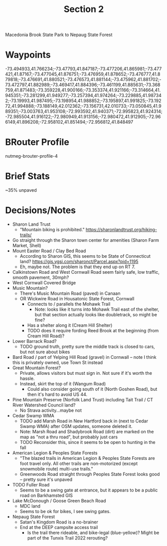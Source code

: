 #+TITLE: Section 2

Macedonia Brook State Park to Nepaug State Forest

* Waypoints

-73.494933,41.766234;-73.47793,41.847187;-73.477206,41.865981;-73.477421,41.87167;-73.477045,41.876751;-73.476959,41.878652;-73.476777,41.879818;-73.476691,41.880521;-73.476573,41.881144;-73.475962,41.881702;-73.472797,41.882989;-73.469417,41.884396;-73.461199,41.885631;-73.368759,41.871483;-73.359228,41.900166;-73.353374,41.921166;-73.314664,41.945351;-73.281299,41.949277;-73.257394,41.974264;-73.229885,41.987342;-73.19993,41.987495;-73.198954,41.988852;-73.195897,41.991825;-73.19272,41.994888;-73.188149,42.012362;-73.156731,42.010733;-73.050845,41.989351;-73.003763,41.953108;-72.993592,41.940371;-72.995823,41.924314;-72.985504,41.916122;-72.980949,41.913156;-72.980472,41.912905;-72.966149,41.896208;-72.958102,41.851494;-72.956812,41.848497

* BRouter Profile

nutmeg-brouter-profile-4

* Brief Stats

~35% unpaved

* Decisions/Notes

- Sharon Land Trust
  - "Mountain biking is prohibited." https://sharonlandtrust.org/hiking-trails/
- Go straight through the Sharon town center for amenities (Sharon Farm Market, Shell)
- Mount Easter Road / Clay Bed Road
  - According to Sharon GIS, this seems to be State of Connecticut land? https://gis.vgsi.com/sharonct/Parcel.aspx?pid=1195
  - Eh, maybe not. The problem is that they end up on RT 7.
- Calkinstown Road and West Cornwall Road seem fairly safe, low traffic, smooth pavement, 30mph?
- West Cornwall Covered Bridge
- Music Mountain?
  - There's Music Mountain Road (paved) in Canaan
  - OR Wickwire Road in Housatonic State Forest, Cornwall
    - Connects to / parallels the Mohawk Trail
      - Note: looks like it turns into Mohawk Trail east of the shelter, but that section actually looks like doubletrack, so might be fine?
    - Has a shelter along it (Cream Hill Shelter)
    - TODO does it require fording Reed Brook at the beginning (from Cream Hill Road)?
- Lower Barrack Road?
  - TODO ground truth, pretty sure the middle track is closed to cars, but not sure about bikes
- Bard Road / part of Yelping Hill Road (gravel) in Cornwall -- note I think this is privately owned, use Town St instead
- Great Mountain Forest?
  - Private, allows visitors but must sign in. Not sure if it's worth the hassle.
  - Instead, skirt the top of it (Wangum Road)
    - Could also consider going south of it (North Goshen Road), but then it's hard to avoid US 44.
- Pine Mountain Preserve (Norfolk Land Trust) including Tait Trail / CT River Watershed Council land?
  - No Strava activity...maybe not
- Cedar Swamp WMA
  - TODO add Marsh Road in New Hartford back in (next to Cedar Swamp WMA) after OSM updates, someone deleted it.
  - Note: Marsh Road and Shadybrook Road (dirt) are marked on the map as "not a thru road", but probably just cars
  - TODO Reconsider this, since it seems to be open to hunting in the fall
- American Legion & Peoples State Forests
  - "The blazed trails in American Legion & Peoples State Forests are foot travel only. All other trails are non-motorized (except snowmobile route) multi-use trails."
  - Greenwoods Road straight through Peoples State Forest looks good -- pretty sure it's unpaved
- TODO Fuller Road
  - Seems to be a swing gate at entrance, but it appears to be a public road on Barkhamsted GIS
- Lake McDonough / Goose Green Beach Road
  - MDC land
  - Seems to be ok for bikes, I see swing gates.
- Nepaug State Forest
  - Satan's Kingdom Road is a no-brainer
  - End at the DEEP campsite access trail
    - Is the trail there rideable, and bike-legal (blue-yellow)? Might be part of the Tunxis Trail 2022 rerouting?
